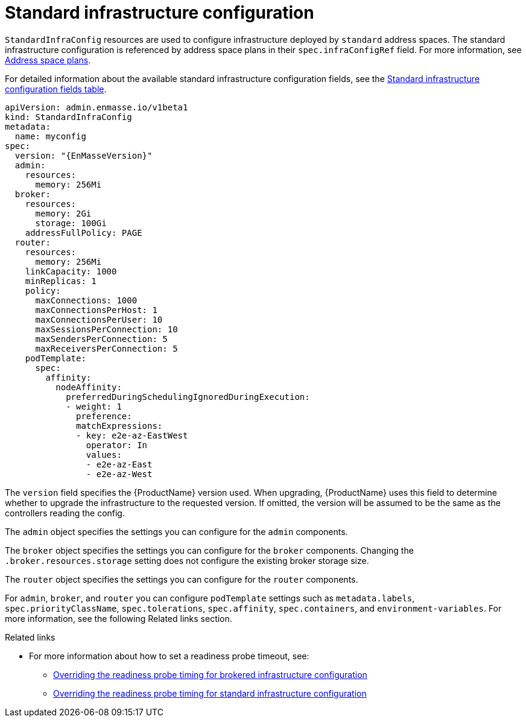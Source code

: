 // Module included in the following assemblies:
//
// assembly-infrastructure-configuration.adoc

[id='con-standard-infra-config-{context}']
= Standard infrastructure configuration

`StandardInfraConfig` resources are used to configure infrastructure deployed by `standard` address
spaces. The standard infrastructure configuration is referenced by address space plans in their
`spec.infraConfigRef` field. For more information, see link:{BookUrlBase}{BaseProductVersion}{BookNameUrl}#con-address-space-plans-messaging[Address space plans].

For detailed information about the available standard infrastructure configuration fields, see the link:{BookUrlBase}{BaseProductVersion}{BookNameUrl}#ref-standard-infra-config-fields-messaging[Standard infrastructure configuration fields table].

[source,yaml,options="nowrap",subs="attributes"]
----
apiVersion: admin.enmasse.io/v1beta1
kind: StandardInfraConfig
metadata:
  name: myconfig
spec:
  version: "{EnMasseVersion}"
  admin:
    resources:
      memory: 256Mi
  broker:
    resources:
      memory: 2Gi
      storage: 100Gi
    addressFullPolicy: PAGE
  router:
    resources:
      memory: 256Mi
    linkCapacity: 1000
    minReplicas: 1
    policy:
      maxConnections: 1000
      maxConnectionsPerHost: 1
      maxConnectionsPerUser: 10
      maxSessionsPerConnection: 10
      maxSendersPerConnection: 5
      maxReceiversPerConnection: 5
    podTemplate:
      spec:
        affinity:
          nodeAffinity:
            preferredDuringSchedulingIgnoredDuringExecution:
            - weight: 1
              preference:
              matchExpressions:
              - key: e2e-az-EastWest
                operator: In
                values:
                - e2e-az-East
                - e2e-az-West
----

The `version` field specifies the {ProductName} version used. When upgrading, {ProductName} uses
this field to determine whether to upgrade the infrastructure to the requested version. If omitted,
the version will be assumed to be the same as the controllers reading the config.

The `admin` object specifies the settings you can configure for the `admin` components.

The `broker` object specifies the settings you can configure for the `broker` components. Changing
the `.broker.resources.storage` setting does not configure the existing broker storage size.

The `router` object specifies the settings you can configure for the `router` components.

For `admin`, `broker`, and `router` you can configure `podTemplate` settings such as `metadata.labels`,
`spec.priorityClassName`, `spec.tolerations`, `spec.affinity`, `spec.containers`, and `environment-variables`. For more information, see the following Related links section.

.Related links

* For more information about how to set a readiness probe timeout, see:
** link:{BookUrlBase}{BaseProductVersion}{BookNameUrl}#ref-brokered-infra-config-override-probe-timeout-messaging[Overriding the readiness probe timing for brokered infrastructure configuration]
** link:{BookUrlBase}{BaseProductVersion}{BookNameUrl}#ref-standard-infra-config-override-probe-timeout-messaging[Overriding the readiness probe timing for standard infrastructure configuration]

ifeval::["{cmdcli}" == "oc"]
* For more information see the following {KubePlatform} documentation:
** link:https://docs.openshift.com/container-platform/3.11/admin_guide/scheduling/priority_preemption.html[Pod priority]
** link:https://docs.openshift.com/container-platform/3.11/admin_guide/scheduling/taints_tolerations.html[Taints and tolerations]
** link:https://docs.openshift.com/container-platform/3.11/admin_guide/scheduling/pod_affinity.html[Affinity and anti-affinity]
** link:https://docs.openshift.com/container-platform/3.11/dev_guide/environment_variables.html#list-environment-variables[Environment variables]
endif::[]
ifeval::["{cmdcli}" == "kubectl"]
* For more information see the following {KubePlatform} documentation:
** link:https://kubernetes.io/docs/concepts/configuration/pod-priority-preemption/[Pod priority]
** link:https://kubernetes.io/docs/concepts/configuration/taint-and-toleration/[Taints and tolerations]
** link:https://kubernetes.io/docs/concepts/configuration/assign-pod-node/#affinity-and-anti-affinity[Affinity and anti-affinity]
** link:[Environment variables]
endif::[]


